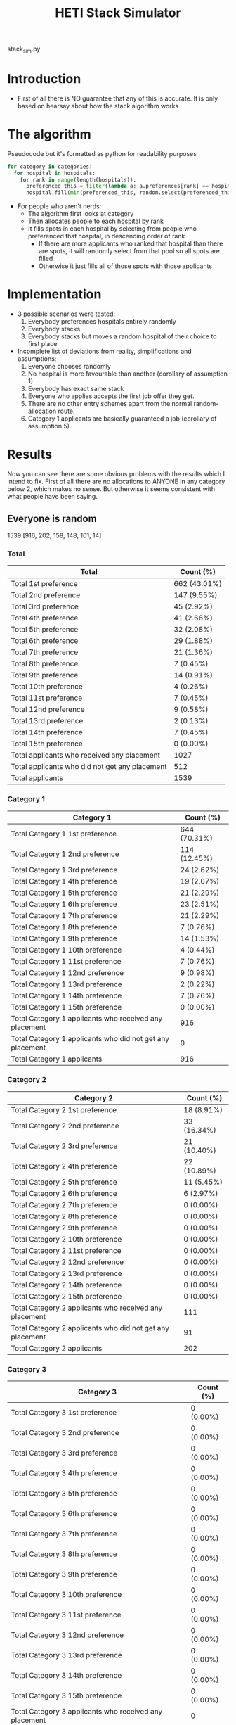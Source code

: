 #+TITLE: HETI Stack Simulator
stack_sim.py
* Introduction
- First of all there is NO guarantee that any of this is accurate. It
  is only based on hearsay about how the stack algorithm works
* The algorithm
Pseudocode but it's formatted as python for readability purposes
#+BEGIN_SRC python
for category in categories:
  for hospital in hospitals:
    for rank in range(length(hospitals)):
      preferenced_this = filter(lambda a: a.preferences[rank] == hospital and a.category == category, unallocated_applicants)
      hospital.fill(min(preferenced_this, random.select(preferenced_this, hospital.capacity)))
#+END_SRC
- For people who aren't nerds:
  - The algorithm first looks at category
  - Then allocates people to each hospital by rank
  - It fills spots in each hospital by selecting from people who preferenced that hospital, in descending order of rank
    - If there are more applicants who ranked that hospital than there are spots, it will randomly select from that pool so all spots are filled
    - Otherwise it just fills all of those spots with those applicants
* Implementation
- 3 possible scenarios were tested:
  1. Everybody preferences hospitals entirely randomly
  2. Everybody stacks
  3. Everybody stacks but moves a random hospital of their choice to
     first place
- Incomplete list of deviations from reality, simplifications and
  assumptions:
  1. Everyone chooses randomly
  2. No hospital is more favourable than another (corollary of assumption 1)
  3. Everybody has exact same stack
  4. Everyone who applies accepts the first job offer they get.
  5. There are no other entry schemes apart from the normal random-allocation route.
  6. Category 1 applicants are basically guaranteed a job (corollary
     of assumption 5).
* Results
Now you can see there are some obvious problems with the results which
I intend to fix. First of all there are no allocations to ANYONE in
any category below 2, which makes no sense. But otherwise it seems
consistent with what people have been saying.
** Everyone is random
1539 [916, 202, 158, 148, 101, 14]
*** Total
| Total                                          | Count (%)    |
|------------------------------------------------+--------------|
| Total 1st preference                           | 662 (43.01%) |
| Total 2nd preference                           | 147 (9.55%)  |
| Total 3rd preference                           | 45 (2.92%)   |
| Total 4th preference                           | 41 (2.66%)   |
| Total 5th preference                           | 32 (2.08%)   |
| Total 6th preference                           | 29 (1.88%)   |
| Total 7th preference                           | 21 (1.36%)   |
| Total 8th preference                           | 7 (0.45%)    |
| Total 9th preference                           | 14 (0.91%)   |
| Total 10th preference                          | 4 (0.26%)    |
| Total 11st preference                          | 7 (0.45%)    |
| Total 12nd preference                          | 9 (0.58%)    |
| Total 13rd preference                          | 2 (0.13%)    |
| Total 14th preference                          | 7 (0.45%)    |
| Total 15th preference                          | 0 (0.00%)    |
| Total applicants who received any placement    | 1027         |
| Total applicants who did not get any placement | 512          |
| Total applicants                               | 1539         |
*** Category 1
| Category 1                                                | Count (%)    |
|-----------------------------------------------------------+--------------|
| Total Category 1 1st preference                           | 644 (70.31%) |
| Total Category 1 2nd preference                           | 114 (12.45%) |
| Total Category 1 3rd preference                           | 24 (2.62%)   |
| Total Category 1 4th preference                           | 19 (2.07%)   |
| Total Category 1 5th preference                           | 21 (2.29%)   |
| Total Category 1 6th preference                           | 23 (2.51%)   |
| Total Category 1 7th preference                           | 21 (2.29%)   |
| Total Category 1 8th preference                           | 7 (0.76%)    |
| Total Category 1 9th preference                           | 14 (1.53%)   |
| Total Category 1 10th preference                          | 4 (0.44%)    |
| Total Category 1 11st preference                          | 7 (0.76%)    |
| Total Category 1 12nd preference                          | 9 (0.98%)    |
| Total Category 1 13rd preference                          | 2 (0.22%)    |
| Total Category 1 14th preference                          | 7 (0.76%)    |
| Total Category 1 15th preference                          | 0 (0.00%)    |
| Total Category 1 applicants who received any placement    | 916          |
| Total Category 1 applicants who did not get any placement | 0            |
| Total Category 1 applicants                               | 916          |
*** Category 2
| Category 2                                                | Count (%)   |
|-----------------------------------------------------------+-------------|
| Total Category 2 1st preference                           | 18 (8.91%)  |
| Total Category 2 2nd preference                           | 33 (16.34%) |
| Total Category 2 3rd preference                           | 21 (10.40%) |
| Total Category 2 4th preference                           | 22 (10.89%) |
| Total Category 2 5th preference                           | 11 (5.45%)  |
| Total Category 2 6th preference                           | 6 (2.97%)   |
| Total Category 2 7th preference                           | 0 (0.00%)   |
| Total Category 2 8th preference                           | 0 (0.00%)   |
| Total Category 2 9th preference                           | 0 (0.00%)   |
| Total Category 2 10th preference                          | 0 (0.00%)   |
| Total Category 2 11st preference                          | 0 (0.00%)   |
| Total Category 2 12nd preference                          | 0 (0.00%)   |
| Total Category 2 13rd preference                          | 0 (0.00%)   |
| Total Category 2 14th preference                          | 0 (0.00%)   |
| Total Category 2 15th preference                          | 0 (0.00%)   |
| Total Category 2 applicants who received any placement    | 111         |
| Total Category 2 applicants who did not get any placement | 91          |
| Total Category 2 applicants                               | 202         |
*** Category 3
| Category 3                                                | Count (%) |
|-----------------------------------------------------------+-----------|
| Total Category 3 1st preference                           | 0 (0.00%) |
| Total Category 3 2nd preference                           | 0 (0.00%) |
| Total Category 3 3rd preference                           | 0 (0.00%) |
| Total Category 3 4th preference                           | 0 (0.00%) |
| Total Category 3 5th preference                           | 0 (0.00%) |
| Total Category 3 6th preference                           | 0 (0.00%) |
| Total Category 3 7th preference                           | 0 (0.00%) |
| Total Category 3 8th preference                           | 0 (0.00%) |
| Total Category 3 9th preference                           | 0 (0.00%) |
| Total Category 3 10th preference                          | 0 (0.00%) |
| Total Category 3 11st preference                          | 0 (0.00%) |
| Total Category 3 12nd preference                          | 0 (0.00%) |
| Total Category 3 13rd preference                          | 0 (0.00%) |
| Total Category 3 14th preference                          | 0 (0.00%) |
| Total Category 3 15th preference                          | 0 (0.00%) |
| Total Category 3 applicants who received any placement    | 0         |
| Total Category 3 applicants who did not get any placement | 158       |
| Total Category 3 applicants                               | 158       |
*** Category 4
| Category 4                                                | Count (%) |
|-----------------------------------------------------------+-----------|
| Total Category 4 1st preference                           | 0 (0.00%) |
| Total Category 4 2nd preference                           | 0 (0.00%) |
| Total Category 4 3rd preference                           | 0 (0.00%) |
| Total Category 4 4th preference                           | 0 (0.00%) |
| Total Category 4 5th preference                           | 0 (0.00%) |
| Total Category 4 6th preference                           | 0 (0.00%) |
| Total Category 4 7th preference                           | 0 (0.00%) |
| Total Category 4 8th preference                           | 0 (0.00%) |
| Total Category 4 9th preference                           | 0 (0.00%) |
| Total Category 4 10th preference                          | 0 (0.00%) |
| Total Category 4 11st preference                          | 0 (0.00%) |
| Total Category 4 12nd preference                          | 0 (0.00%) |
| Total Category 4 13rd preference                          | 0 (0.00%) |
| Total Category 4 14th preference                          | 0 (0.00%) |
| Total Category 4 15th preference                          | 0 (0.00%) |
| Total Category 4 applicants who received any placement    | 0         |
| Total Category 4 applicants who did not get any placement | 148       |
| Total Category 4 applicants                               | 148       |
*** Category 5
| Category 5                                                | Count (%) |
|-----------------------------------------------------------+-----------|
| Total Category 5 1st preference                           | 0 (0.00%) |
| Total Category 5 2nd preference                           | 0 (0.00%) |
| Total Category 5 3rd preference                           | 0 (0.00%) |
| Total Category 5 4th preference                           | 0 (0.00%) |
| Total Category 5 5th preference                           | 0 (0.00%) |
| Total Category 5 6th preference                           | 0 (0.00%) |
| Total Category 5 7th preference                           | 0 (0.00%) |
| Total Category 5 8th preference                           | 0 (0.00%) |
| Total Category 5 9th preference                           | 0 (0.00%) |
| Total Category 5 10th preference                          | 0 (0.00%) |
| Total Category 5 11st preference                          | 0 (0.00%) |
| Total Category 5 12nd preference                          | 0 (0.00%) |
| Total Category 5 13rd preference                          | 0 (0.00%) |
| Total Category 5 14th preference                          | 0 (0.00%) |
| Total Category 5 15th preference                          | 0 (0.00%) |
| Total Category 5 applicants who received any placement    | 0         |
| Total Category 5 applicants who did not get any placement | 101       |
| Total Category 5 applicants                               | 101       |
*** Category 6
| Category 6                                                | Count (%) |
|-----------------------------------------------------------+-----------|
| Total Category 6 1st preference                           | 0 (0.00%) |
| Total Category 6 2nd preference                           | 0 (0.00%) |
| Total Category 6 3rd preference                           | 0 (0.00%) |
| Total Category 6 4th preference                           | 0 (0.00%) |
| Total Category 6 5th preference                           | 0 (0.00%) |
| Total Category 6 6th preference                           | 0 (0.00%) |
| Total Category 6 7th preference                           | 0 (0.00%) |
| Total Category 6 8th preference                           | 0 (0.00%) |
| Total Category 6 9th preference                           | 0 (0.00%) |
| Total Category 6 10th preference                          | 0 (0.00%) |
| Total Category 6 11st preference                          | 0 (0.00%) |
| Total Category 6 12nd preference                          | 0 (0.00%) |
| Total Category 6 13rd preference                          | 0 (0.00%) |
| Total Category 6 14th preference                          | 0 (0.00%) |
| Total Category 6 15th preference                          | 0 (0.00%) |
| Total Category 6 applicants who received any placement    | 0         |
| Total Category 6 applicants who did not get any placement | 14        |
| Total Category 6 applicants                               | 14        |
** Everyone stacks
*** Total
| Total                                          | n (%)       |
|------------------------------------------------+-------------|
| Total 1st preference                           | 64 (4.16%)  |
| Total 2nd preference                           | 71 (4.61%)  |
| Total 3rd preference                           | 51 (3.31%)  |
| Total 4th preference                           | 54 (3.51%)  |
| Total 5th preference                           | 49 (3.18%)  |
| Total 6th preference                           | 76 (4.94%)  |
| Total 7th preference                           | 121 (7.86%) |
| Total 8th preference                           | 40 (2.60%)  |
| Total 9th preference                           | 125 (8.12%) |
| Total 10th preference                          | 74 (4.81%)  |
| Total 11st preference                          | 51 (3.31%)  |
| Total 12nd preference                          | 68 (4.42%)  |
| Total 13rd preference                          | 66 (4.29%)  |
| Total 14th preference                          | 63 (4.09%)  |
| Total 15th preference                          | 54 (3.51%)  |
| Total applicants who received any placement    | 1027        |
| Total applicants who did not get any placement | 512         |
| Total applicants                               | 1539        |
*** Category 1
| Total                                                     | n (%)        |
|-----------------------------------------------------------+--------------|
| Total Category 1 1st preference                           | 64 (6.99%)   |
| Total Category 1 2nd preference                           | 71 (7.75%)   |
| Total Category 1 3rd preference                           | 51 (5.57%)   |
| Total Category 1 4th preference                           | 54 (5.90%)   |
| Total Category 1 5th preference                           | 49 (5.35%)   |
| Total Category 1 6th preference                           | 76 (8.30%)   |
| Total Category 1 7th preference                           | 121 (13.21%) |
| Total Category 1 8th preference                           | 40 (4.37%)   |
| Total Category 1 9th preference                           | 125 (13.65%) |
| Total Category 1 10th preference                          | 74 (8.08%)   |
| Total Category 1 11st preference                          | 51 (5.57%)   |
| Total Category 1 12nd preference                          | 68 (7.42%)   |
| Total Category 1 13rd preference                          | 66 (7.21%)   |
| Total Category 1 14th preference                          | 6 (0.66%)    |
| Total Category 1 15th preference                          | 0 (0.00%)    |
| Total Category 1 applicants who received any placement    | 916          |
| Total Category 1 applicants who did not get any placement | 0            |
| Total Category 1 applicants                               | 916          |
*** Category 2
| Total                                                     | n (%)       |
|-----------------------------------------------------------+-------------|
| Total Category 2 1st preference                           | 0 (0.00%)   |
| Total Category 2 2nd preference                           | 0 (0.00%)   |
| Total Category 2 3rd preference                           | 0 (0.00%)   |
| Total Category 2 4th preference                           | 0 (0.00%)   |
| Total Category 2 5th preference                           | 0 (0.00%)   |
| Total Category 2 6th preference                           | 0 (0.00%)   |
| Total Category 2 7th preference                           | 0 (0.00%)   |
| Total Category 2 8th preference                           | 0 (0.00%)   |
| Total Category 2 9th preference                           | 0 (0.00%)   |
| Total Category 2 10th preference                          | 0 (0.00%)   |
| Total Category 2 11st preference                          | 0 (0.00%)   |
| Total Category 2 12nd preference                          | 0 (0.00%)   |
| Total Category 2 13rd preference                          | 0 (0.00%)   |
| Total Category 2 14th preference                          | 57 (28.22%) |
| Total Category 2 15th preference                          | 54 (26.73%) |
| Total Category 2 applicants who received any placement    | 111         |
| Total Category 2 applicants who did not get any placement | 91          |
| Total Category 2 applicants                               | 202         |
*** Category 3
| Total                                                     | n (%)     |
|-----------------------------------------------------------+-----------|
| Total Category 3 1st preference                           | 0 (0.00%) |
| Total Category 3 2nd preference                           | 0 (0.00%) |
| Total Category 3 3rd preference                           | 0 (0.00%) |
| Total Category 3 4th preference                           | 0 (0.00%) |
| Total Category 3 5th preference                           | 0 (0.00%) |
| Total Category 3 6th preference                           | 0 (0.00%) |
| Total Category 3 7th preference                           | 0 (0.00%) |
| Total Category 3 8th preference                           | 0 (0.00%) |
| Total Category 3 9th preference                           | 0 (0.00%) |
| Total Category 3 10th preference                          | 0 (0.00%) |
| Total Category 3 11st preference                          | 0 (0.00%) |
| Total Category 3 12nd preference                          | 0 (0.00%) |
| Total Category 3 13rd preference                          | 0 (0.00%) |
| Total Category 3 14th preference                          | 0 (0.00%) |
| Total Category 3 15th preference                          | 0 (0.00%) |
| Total Category 3 applicants who received any placement    | 0         |
| Total Category 3 applicants who did not get any placement | 158       |
| Total Category 3 applicants                               | 158       |
*** Category 4
| Total                                                     | n (%)     |
|-----------------------------------------------------------+-----------|
| Total Category 4 1st preference                           | 0 (0.00%) |
| Total Category 4 2nd preference                           | 0 (0.00%) |
| Total Category 4 3rd preference                           | 0 (0.00%) |
| Total Category 4 4th preference                           | 0 (0.00%) |
| Total Category 4 5th preference                           | 0 (0.00%) |
| Total Category 4 6th preference                           | 0 (0.00%) |
| Total Category 4 7th preference                           | 0 (0.00%) |
| Total Category 4 8th preference                           | 0 (0.00%) |
| Total Category 4 9th preference                           | 0 (0.00%) |
| Total Category 4 10th preference                          | 0 (0.00%) |
| Total Category 4 11st preference                          | 0 (0.00%) |
| Total Category 4 12nd preference                          | 0 (0.00%) |
| Total Category 4 13rd preference                          | 0 (0.00%) |
| Total Category 4 14th preference                          | 0 (0.00%) |
| Total Category 4 15th preference                          | 0 (0.00%) |
| Total Category 4 applicants who received any placement    | 0         |
| Total Category 4 applicants who did not get any placement | 148       |
| Total Category 4 applicants                               | 148       |
*** Category 5
| Total                                                     | n (%)     |
|-----------------------------------------------------------+-----------|
| Total Category 5 1st preference                           | 0 (0.00%) |
| Total Category 5 2nd preference                           | 0 (0.00%) |
| Total Category 5 3rd preference                           | 0 (0.00%) |
| Total Category 5 4th preference                           | 0 (0.00%) |
| Total Category 5 5th preference                           | 0 (0.00%) |
| Total Category 5 6th preference                           | 0 (0.00%) |
| Total Category 5 7th preference                           | 0 (0.00%) |
| Total Category 5 8th preference                           | 0 (0.00%) |
| Total Category 5 9th preference                           | 0 (0.00%) |
| Total Category 5 10th preference                          | 0 (0.00%) |
| Total Category 5 11st preference                          | 0 (0.00%) |
| Total Category 5 12nd preference                          | 0 (0.00%) |
| Total Category 5 13rd preference                          | 0 (0.00%) |
| Total Category 5 14th preference                          | 0 (0.00%) |
| Total Category 5 15th preference                          | 0 (0.00%) |
| Total Category 5 applicants who received any placement    | 0         |
| Total Category 5 applicants who did not get any placement | 101       |
| Total Category 5 applicants                               | 101       |
*** Category 6
| Total                                                     | n (%)     |
|-----------------------------------------------------------+-----------|
| Total Category 6 1st preference                           | 0 (0.00%) |
| Total Category 6 2nd preference                           | 0 (0.00%) |
| Total Category 6 3rd preference                           | 0 (0.00%) |
| Total Category 6 4th preference                           | 0 (0.00%) |
| Total Category 6 5th preference                           | 0 (0.00%) |
| Total Category 6 6th preference                           | 0 (0.00%) |
| Total Category 6 7th preference                           | 0 (0.00%) |
| Total Category 6 8th preference                           | 0 (0.00%) |
| Total Category 6 9th preference                           | 0 (0.00%) |
| Total Category 6 10th preference                          | 0 (0.00%) |
| Total Category 6 11st preference                          | 0 (0.00%) |
| Total Category 6 12nd preference                          | 0 (0.00%) |
| Total Category 6 13rd preference                          | 0 (0.00%) |
| Total Category 6 14th preference                          | 0 (0.00%) |
| Total Category 6 15th preference                          | 0 (0.00%) |
| Total Category 6 applicants who received any placement    | 0         |
| Total Category 6 applicants who did not get any placement | 14        |
| Total Category 6 applicants                               | 14        |
** Everyone stacks but moves a random to first
*** Total
| Total                                          | Count (%)    |
|------------------------------------------------+--------------|
| Total applicants who got their 1st preference  | 744 (48.34%) |
| Total applicants who got their 2nd preference  | 1 (0.06%)    |
| Total applicants who got their 3rd preference  | 0 (0.00%)    |
| Total applicants who got their 4th preference  | 6 (0.39%)    |
| Total applicants who got their 5th preference  | 4 (0.26%)    |
| Total applicants who got their 6th preference  | 5 (0.32%)    |
| Total applicants who got their 7th preference  | 12 (0.78%)   |
| Total applicants who got their 8th preference  | 1 (0.06%)    |
| Total applicants who got their 9th preference  | 15 (0.97%)   |
| Total applicants who got their 10th preference | 0 (0.00%)    |
| Total applicants who got their 11st preference | 4 (0.26%)    |
| Total applicants who got their 12nd preference | 9 (0.58%)    |
| Total applicants who got their 13rd preference | 56 (3.64%)   |
| Total applicants who got their 14th preference | 126 (8.19%)  |
| Total applicants who got their 15th preference | 44 (2.86%)   |
| Total applicants who received any placement    | 1027         |
| Total applicants who did not get any placement | 512          |
| Total applicants                               | 1539         |
*** Category 1
| Category 1                                                | Count (%)    |
|-----------------------------------------------------------+--------------|
| Total Category 1 applicants who got their 1st preference  | 721 (78.71%) |
| Total Category 1 applicants who got their 2nd preference  | 1 (0.11%)    |
| Total Category 1 applicants who got their 3rd preference  | 0 (0.00%)    |
| Total Category 1 applicants who got their 4th preference  | 6 (0.66%)    |
| Total Category 1 applicants who got their 5th preference  | 4 (0.44%)    |
| Total Category 1 applicants who got their 6th preference  | 5 (0.55%)    |
| Total Category 1 applicants who got their 7th preference  | 12 (1.31%)   |
| Total Category 1 applicants who got their 8th preference  | 1 (0.11%)    |
| Total Category 1 applicants who got their 9th preference  | 15 (1.64%)   |
| Total Category 1 applicants who got their 10th preference | 0 (0.00%)    |
| Total Category 1 applicants who got their 11st preference | 4 (0.44%)    |
| Total Category 1 applicants who got their 12nd preference | 9 (0.98%)    |
| Total Category 1 applicants who got their 13rd preference | 56 (6.11%)   |
| Total Category 1 applicants who got their 14th preference | 79 (8.62%)   |
| Total Category 1 applicants who got their 15th preference | 3 (0.33%)    |
| Total Category 1 applicants who received any placement    | 916          |
| Total Category 1 applicants who did not get any placement | 0            |
| Total Category 1 applicants                               | 916          |
*** Category 2
| Category 2                                                | Count (%)   |
|-----------------------------------------------------------+-------------|
| Total Category 2 applicants who got their 1st preference  | 23 (11.39%) |
| Total Category 2 applicants who got their 2nd preference  | 0 (0.00%)   |
| Total Category 2 applicants who got their 3rd preference  | 0 (0.00%)   |
| Total Category 2 applicants who got their 4th preference  | 0 (0.00%)   |
| Total Category 2 applicants who got their 5th preference  | 0 (0.00%)   |
| Total Category 2 applicants who got their 6th preference  | 0 (0.00%)   |
| Total Category 2 applicants who got their 7th preference  | 0 (0.00%)   |
| Total Category 2 applicants who got their 8th preference  | 0 (0.00%)   |
| Total Category 2 applicants who got their 9th preference  | 0 (0.00%)   |
| Total Category 2 applicants who got their 10th preference | 0 (0.00%)   |
| Total Category 2 applicants who got their 11st preference | 0 (0.00%)   |
| Total Category 2 applicants who got their 12nd preference | 0 (0.00%)   |
| Total Category 2 applicants who got their 13rd preference | 0 (0.00%)   |
| Total Category 2 applicants who got their 14th preference | 47 (23.27%) |
| Total Category 2 applicants who got their 15th preference | 41 (20.30%) |
| Total Category 2 applicants who received any placement    | 111         |
| Total Category 2 applicants who did not get any placement | 91          |
| Total Category 2 applicants                               | 202         |
*** Category 3
| Category 3                                                | Count (%) |
|-----------------------------------------------------------+-----------|
| Total Category 3 applicants who got their 1st preference  | 0 (0.00%) |
| Total Category 3 applicants who got their 2nd preference  | 0 (0.00%) |
| Total Category 3 applicants who got their 3rd preference  | 0 (0.00%) |
| Total Category 3 applicants who got their 4th preference  | 0 (0.00%) |
| Total Category 3 applicants who got their 5th preference  | 0 (0.00%) |
| Total Category 3 applicants who got their 6th preference  | 0 (0.00%) |
| Total Category 3 applicants who got their 7th preference  | 0 (0.00%) |
| Total Category 3 applicants who got their 8th preference  | 0 (0.00%) |
| Total Category 3 applicants who got their 9th preference  | 0 (0.00%) |
| Total Category 3 applicants who got their 10th preference | 0 (0.00%) |
| Total Category 3 applicants who got their 11st preference | 0 (0.00%) |
| Total Category 3 applicants who got their 12nd preference | 0 (0.00%) |
| Total Category 3 applicants who got their 13rd preference | 0 (0.00%) |
| Total Category 3 applicants who got their 14th preference | 0 (0.00%) |
| Total Category 3 applicants who got their 15th preference | 0 (0.00%) |
| Total Category 3 applicants who received any placement    | 0         |
| Total Category 3 applicants who did not get any placement | 158       |
| Total Category 3 applicants                               | 158       |
*** Category 4
| Category 4                                                | Count (%) |
|-----------------------------------------------------------+-----------|
| Total Category 4 applicants who got their 1st preference  | 0 (0.00%) |
| Total Category 4 applicants who got their 2nd preference  | 0 (0.00%) |
| Total Category 4 applicants who got their 3rd preference  | 0 (0.00%) |
| Total Category 4 applicants who got their 4th preference  | 0 (0.00%) |
| Total Category 4 applicants who got their 5th preference  | 0 (0.00%) |
| Total Category 4 applicants who got their 6th preference  | 0 (0.00%) |
| Total Category 4 applicants who got their 7th preference  | 0 (0.00%) |
| Total Category 4 applicants who got their 8th preference  | 0 (0.00%) |
| Total Category 4 applicants who got their 9th preference  | 0 (0.00%) |
| Total Category 4 applicants who got their 10th preference | 0 (0.00%) |
| Total Category 4 applicants who got their 11st preference | 0 (0.00%) |
| Total Category 4 applicants who got their 12nd preference | 0 (0.00%) |
| Total Category 4 applicants who got their 13rd preference | 0 (0.00%) |
| Total Category 4 applicants who got their 14th preference | 0 (0.00%) |
| Total Category 4 applicants who got their 15th preference | 0 (0.00%) |
| Total Category 4 applicants who received any placement    | 0         |
| Total Category 4 applicants who did not get any placement | 148       |
| Total Category 4 applicants                               | 148       |
*** Category 5
| Category 5                                                | Count (%) |
|-----------------------------------------------------------+-----------|
| Total Category 5 applicants who got their 1st preference  | 0 (0.00%) |
| Total Category 5 applicants who got their 2nd preference  | 0 (0.00%) |
| Total Category 5 applicants who got their 3rd preference  | 0 (0.00%) |
| Total Category 5 applicants who got their 4th preference  | 0 (0.00%) |
| Total Category 5 applicants who got their 5th preference  | 0 (0.00%) |
| Total Category 5 applicants who got their 6th preference  | 0 (0.00%) |
| Total Category 5 applicants who got their 7th preference  | 0 (0.00%) |
| Total Category 5 applicants who got their 8th preference  | 0 (0.00%) |
| Total Category 5 applicants who got their 9th preference  | 0 (0.00%) |
| Total Category 5 applicants who got their 10th preference | 0 (0.00%) |
| Total Category 5 applicants who got their 11st preference | 0 (0.00%) |
| Total Category 5 applicants who got their 12nd preference | 0 (0.00%) |
| Total Category 5 applicants who got their 13rd preference | 0 (0.00%) |
| Total Category 5 applicants who got their 14th preference | 0 (0.00%) |
| Total Category 5 applicants who got their 15th preference | 0 (0.00%) |
| Total Category 5 applicants who received any placement    | 0         |
| Total Category 5 applicants who did not get any placement | 101       |
| Total Category 5 applicants                               | 101       |
*** Category 6
| Category 6                                                | Count (%) |
|-----------------------------------------------------------+-----------|
| Total Category 6 applicants who got their 1st preference  | 0 (0.00%) |
| Total Category 6 applicants who got their 2nd preference  | 0 (0.00%) |
| Total Category 6 applicants who got their 3rd preference  | 0 (0.00%) |
| Total Category 6 applicants who got their 4th preference  | 0 (0.00%) |
| Total Category 6 applicants who got their 5th preference  | 0 (0.00%) |
| Total Category 6 applicants who got their 6th preference  | 0 (0.00%) |
| Total Category 6 applicants who got their 7th preference  | 0 (0.00%) |
| Total Category 6 applicants who got their 8th preference  | 0 (0.00%) |
| Total Category 6 applicants who got their 9th preference  | 0 (0.00%) |
| Total Category 6 applicants who got their 10th preference | 0 (0.00%) |
| Total Category 6 applicants who got their 11st preference | 0 (0.00%) |
| Total Category 6 applicants who got their 12nd preference | 0 (0.00%) |
| Total Category 6 applicants who got their 13rd preference | 0 (0.00%) |
| Total Category 6 applicants who got their 14th preference | 0 (0.00%) |
| Total Category 6 applicants who got their 15th preference | 0 (0.00%) |
| Total Category 6 applicants who received any placement    | 0         |
| Total Category 6 applicants who did not get any placement | 14        |
| Total Category 6 applicants                               | 14        |
* Brief discussion of results
- The most favourable outcomes result when you use the stack but move
  a random hospital first (i.e. choose whatever your favourite
  hospital is, but keep the stack)
- It is also consistent with the following observations:
  - "The last 4 are the most important" because proportionally,
    under the stack, more people get the last 4.
  - "Stacking hurts your chances of getting to preferences 1-6" - this
    is true if everyone uses the same stack.
- If this is indeed HETI's algorithm, satisfaction is maximised when
  all applicants preference entirely randomly
- There are a lot of deviations between this simulations and the
  actual data produced by HETI. Not only do I not have all the
  information to make this simulation completely accurate, I did not
  factor in for all the other entry pathways and schemes. That's why
  the simulation output is so hilariously bad when it comes to anyone
  below category 1.
* TODO Future directions
- [ ] Move the results to matplotlib/pandas instead of the normal
  method
- [ ] Fix the algorithm so it's more consistent with the real data
- [ ] Implement more scenarios e.g. some people stack, some people
  random
- [ ] More data is needed to make this more accurate e.g. how many
  people preference each hospital in what order every year?
- [ ] Analyse any strategic advantage of stacking vs random selection
* Sources
- I based my data on the AMSA Internship Guide[fn:1] and HETI's Annual Report[fn:2]

* Footnotes

[fn:2] https://www.heti.nsw.gov.au/__data/assets/pdf_file/0019/485002/Annual-Report-for-Medical-Graduate-Recruitment-for-the-2019-Clinical-Year.PDF 

[fn:1] https://www.amsa.org.au/sites/amsa.org.au/files/Internship%20Guide%202019%20Final.pdf

